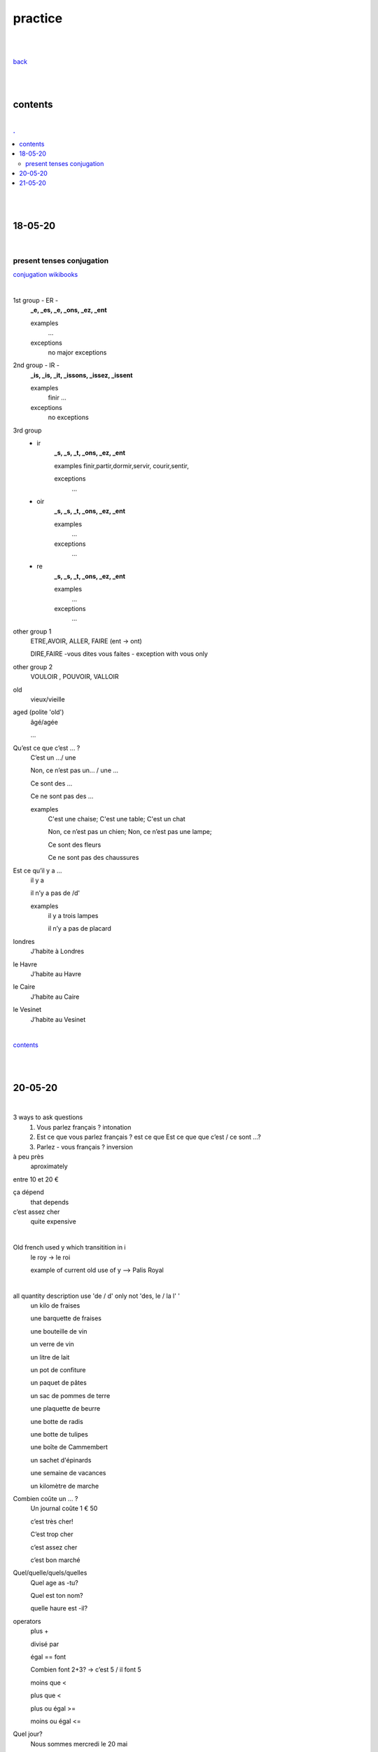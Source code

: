 **practice**
------------

|
|

`back <https://github.com/szczepanski/fr/blob/master/readme.rst>`_

|
|

contents
========

|

.. comment --> depth describes headings level inclusion
.. contents:: .
   :depth: 10

|
|

18-05-20
===============

|

**************************
present tenses conjugation
**************************

`conjugation wikibooks <https://en.wikibooks.org/wiki/French/Grammar/Verbs/Conjugations#First_Section_(-ir_verbs_/_gerund_ending_in_-ant)>`_

|


1st group - ER -
   **_e, _es, _e, _ons, _ez, _ent**
   
   examples
      ...
   exceptions
      no major exceptions

2nd group - IR -
   **_is, _is, _it, _issons, _issez, _issent**
   
   examples
      finir ...
   exceptions
      no exceptions


3rd group
   - ir
      **_s, _s, _t, _ons, _ez, _ent**
      
      examples
      finir,partir,dormir,servir, courir,sentir,


      exceptions
         ...

   - oir
      **_s, _s, _t, _ons, _ez, _ent**
      
      examples
         ...

      exceptions
         ...
      
   - re
      **_s, _s, _t, _ons, _ez, _ent**
      
      examples
         ...

      exceptions
         ...

other group 1
   ETRE,AVOIR, ALLER, FAIRE (ent -> ont)
   
   DIRE,FAIRE -vous dites vous faites - exception with vous only

other group 2
   VOULOIR , POUVOIR, VALLOIR


old
   vieux/vieille

aged (polite 'old') 
   âgé/agée

   ...

Qu’est ce que c’est ... ?
   C’est un .../ une
   
   Non, ce n’est pas un... / une ...
   
   Ce sont des ...
   
   Ce ne sont pas des ...
   
   examples
      C'est une chaise; C'est une table; C'est un chat
      
      Non, ce n’est pas un chien; Non, ce n’est pas une lampe;
      
      Ce sont des fleurs
   
      Ce ne sont pas des chaussures



 
      
      

Est ce qu’il y a ...
   il y a
   
   il n’y a pas de /d'
   
   examples
      il y a trois lampes 
      
      il n’y a pas de placard

      
      
londres
   J’habite à Londres
le Havre
   J’habite au Havre
le Caire
   J’habite au Caire
le Vesinet
   J’habite au Vesinet

|

contents_

|
|

20-05-20
===============

|

3 ways to ask questions
   1. Vous parlez français ? intonation
   
   2. Est ce que vous parlez français ? est ce que
      Est ce que que c’est / ce sont ...?
   
   3. Parlez - vous français ? inversion


   
à peu près
   aproximately

entre 10 et 20 €

ça dépend
   that depends
   
c’est assez cher
   quite expensive

|

Old french used y which transitition in i
   le roy -> le roi 
   
   example of current old use of y --> Palis Royal

   
|

all quantity description use 'de / d' only not 'des, le / la l' '  
   un kilo de fraises
   
   une barquette de fraises
   
   une bouteille de vin 
   
   un verre de vin
   
   un litre de lait
   
   un pot de confiture
   
   un paquet de pâtes
   
   un sac de pommes de terre
   
   une plaquette de beurre
   
   une botte de radis
   
   une botte de tulipes
   
   une boîte de Cammembert
   
   un sachet d'épinards
   
   une semaine de vacances
   
   un kilomètre de marche


Combien coûte un ... ?
   Un journal coûte 1 € 50
   
   c’est très cher!
   
   C’est trop cher

   c’est assez cher
   
   c’est bon marché


Quel/quelle/quels/quelles
   Quel age as -tu?
   
   Quel est ton nom?
   
   quelle haure est -il?



operators
   plus +
   
   divisé par
   
   égal == font
      
   Combien font 2+3? -> c’est 5 / il font 5
   
   moins que <
   
   plus que <

   plus ou égal >=
   
   moins ou égal <=

Quel jour?
   Nous sommes mercredi le 20 mai
   
   J’ai un RV vendredi le 26 juin



chez
   always used in person context
   
   when use with organizations the organization should be assocaited with a person
   
   Je travaille chez Chanel / chez Louis Vuitton
   
   Je travaille à IBM / à GFI

| 
| chez moi
| chez toi
| chez lui/elle
|
| chez nous
| chez vous
| chez eux/elles

|

| Chez moi c’est en France
| Chez moi chez à Paris
| chez le dentiste

|

J'ai une réunion le mercredi 22 juillet à 14h05


**revision**

coûter
   coûte, coûtes, coûte, coûtons, coûtez, coûtent

Combien coûte un kilo d'oranges?
   Un kilo d'oranges coûte deux euro et cinquante cents.
   
   Bien, c'est bon marché
   

Nous sommes quel jour?
   Nous sommes jeudi. (do not use 'le')
   
   Le mariage va avoir lieu le samedi 30 juin 2020 (important date - 'le' used)
   
   La banque est fermée le samedi et le dimnche ('le' used for each repetetive)
   
C’est à quelle date ?
   Quelle est la date d’aujourd’hui?
   
   Nous sommes vendredi **le** vingt-deux août.
 
Est-ce que vous avez des rendez-vous aujourd'hui ?
   Non, nous avons un rendez-vous le vendredi. (each friday - use of 'le')
   
   Oui, nous avons un à quatorze heures et quart. 
   
   Oui, nous avons un rendez-vous dans une demi heure / deux heures.

Dans quelle entreprise est-ce que tu travailles ?
   Je travaille à GFI.
   
   Ils / Elles travaillent chez Chanel.
   
     
   

contents_

|
|

21-05-20
===============

|

du, de la, des (kogo, czego?)
   de + le = du
      C’est le bureau (de +le) du president
   
      c’est la maison (de +le)du Père Noël
   
   de + la = de la
      c’est la voiture de la voisine
   
   de + les = des
      Ce sont les enfants des voisins 
   
   
au, à la , aux (komu, czemu?)
   à + la = à la
      J’offre un cadeau à la voisine
   
      J’offre un cadeau à ma mère

      Il donne une lettre à sa soeur
      
      J’écris une lettre à la direction

      
à+le =au
   Je donne ma démission au directeur

   Je dis bonjour au concièrge
      
à+les =aux
   Le père Noël donne les cadeaux aux enfants
      
      

|


contents_

|
|
